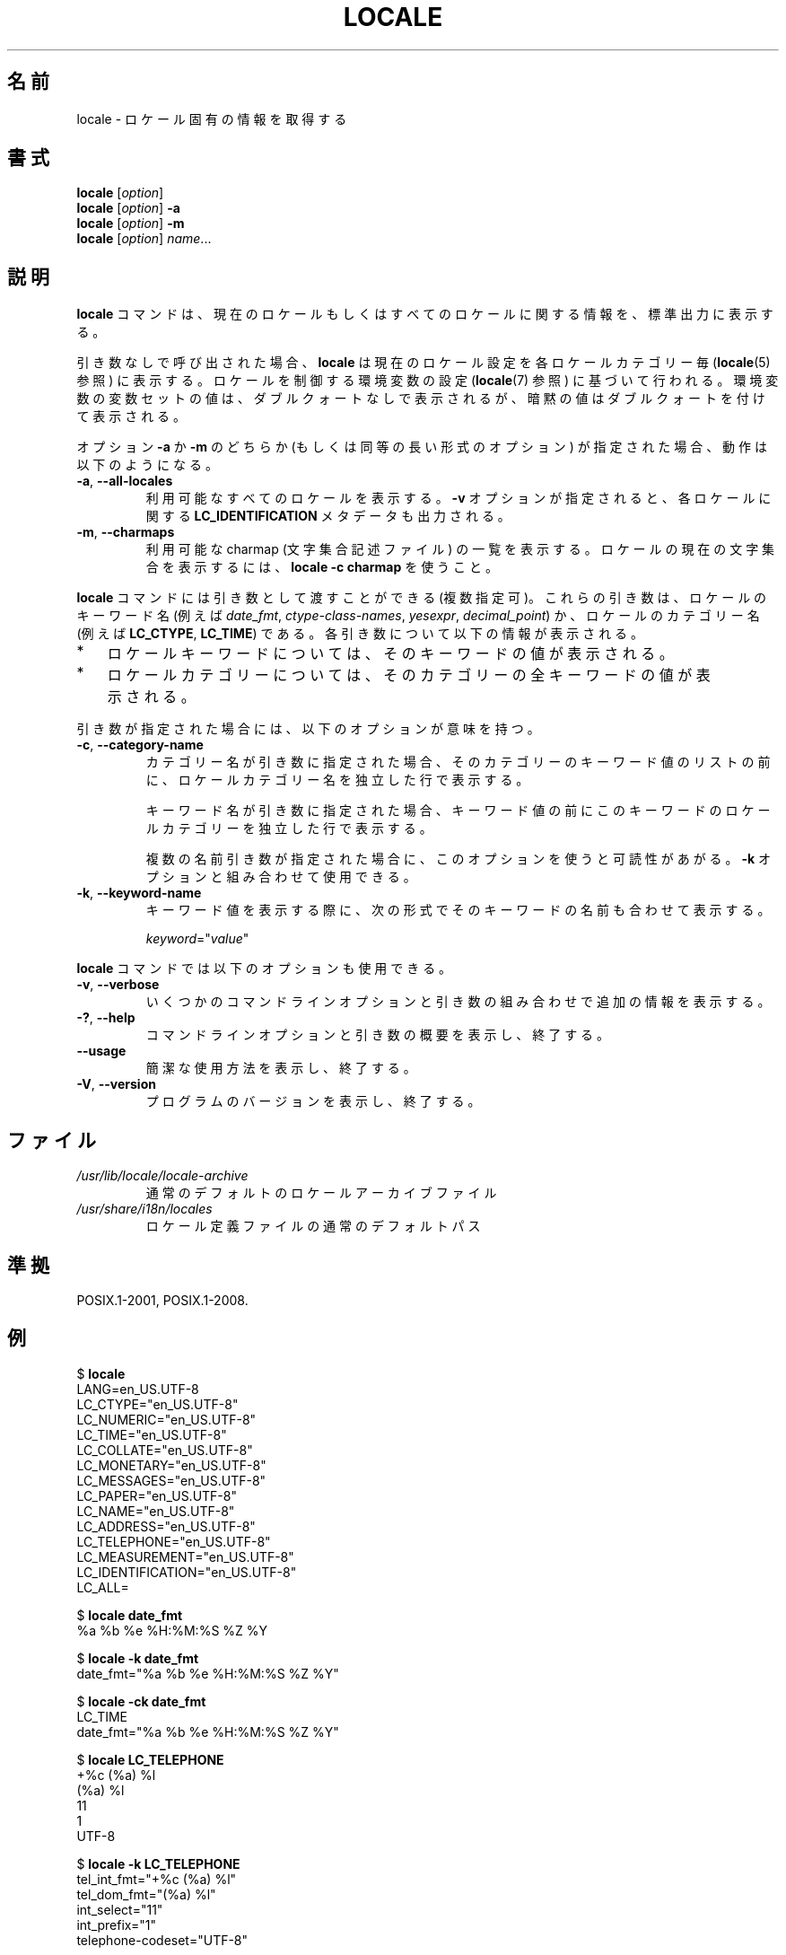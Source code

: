 .\" Copyright (C) 2014 Michael Kerrisk <mtk.manpages@gmail.com>
.\"
.\" %%%LICENSE_START(VERBATIM)
.\" Permission is granted to make and distribute verbatim copies of this
.\" manual provided the copyright notice and this permission notice are
.\" preserved on all copies.
.\"
.\" Permission is granted to copy and distribute modified versions of this
.\" manual under the conditions for verbatim copying, provided that the
.\" entire resulting derived work is distributed under the terms of a
.\" permission notice identical to this one.
.\"
.\" Since the Linux kernel and libraries are constantly changing, this
.\" manual page may be incorrect or out-of-date.  The author(s) assume no
.\" responsibility for errors or omissions, or for damages resulting from
.\" the use of the information contained herein.  The author(s) may not
.\" have taken the same level of care in the production of this manual,
.\" which is licensed free of charge, as they might when working
.\" professionally.
.\"
.\" Formatted or processed versions of this manual, if unaccompanied by
.\" the source, must acknowledge the copyright and authors of this work.
.\" %%%LICENSE_END
.\"
.\"*******************************************************************
.\"
.\" This file was generated with po4a. Translate the source file.
.\"
.\"*******************************************************************
.\"
.\" Updated & Modified Mon Dec 28 20:10:46 JST 2020
.\"         by Yuichi SATO <ysato444@ybb.ne.jp>
.\"
.TH LOCALE 1 2020-06-09 "Linux" "Linux User Manual"
.SH 名前
locale \- ロケール固有の情報を取得する
.SH 書式
.nf
.BR locale " [\fIoption\fP]"
.BR locale " [\fIoption\fP] " \-a
.BR locale " [\fIoption\fP] " \-m
.BR locale " [\fIoption\fP] \fIname\fP..."
.fi
.SH 説明
\fBlocale\fP コマンドは、 現在のロケールもしくはすべてのロケールに関する情報を、 標準出力に表示する。
.PP
引き数なしで呼び出された場合、 \fBlocale\fP は現在のロケール設定を各ロケールカテゴリー毎 (\fBlocale\fP(5) 参照) に表示する。
ロケールを制御する環境変数の設定 (\fBlocale\fP(7) 参照) に基づいて行われる。
.\"O Values for variables set in the environment are printed without double
.\"O quotes, implied values are printed with double quotes.
環境変数の変数セットの値は、ダブルクォートなしで表示されるが、
暗黙の値はダブルクォートを付けて表示される。
.PP
オプション \fB\-a\fP か \fB\-m\fP のどちらか (もしくは同等の長い形式のオプション) が指定された場合、 動作は以下のようになる。
.TP 
\fB\-a\fP, \fB\-\-all\-locales\fP
利用可能なすべてのロケールを表示する。 \fB\-v\fP オプションが指定されると、 各ロケールに関する \fBLC_IDENTIFICATION\fP
メタデータも出力される。
.TP 
\fB\-m\fP, \fB\-\-charmaps\fP
利用可能な charmap (文字集合記述ファイル) の一覧を表示する。
.\"O To display the current character set for the locale, use
.\"O \fBlocale -c charmap\fR.
ロケールの現在の文字集合を表示するには、\fBlocale -c charmap\fR を使うこと。
.PP
\fBlocale\fP コマンドには引き数として渡すことができる (複数指定可)。 これらの引き数は、 ロケールのキーワード名 (例えば
\fIdate_fmt\fP, \fIctype\-class\-names\fP, \fIyesexpr\fP, \fIdecimal_point\fP)
か、ロケールのカテゴリー名 (例えば \fBLC_CTYPE\fP, \fBLC_TIME\fP) である。 各引き数について以下の情報が表示される。
.IP * 3
ロケールキーワードについては、 そのキーワードの値が表示される。
.IP *
ロケールカテゴリーについては、 そのカテゴリーの全キーワードの値が表示される。
.PP
引き数が指定された場合には、 以下のオプションが意味を持つ。
.TP 
\fB\-c\fP, \fB\-\-category\-name\fP
カテゴリー名が引き数に指定された場合、 そのカテゴリーのキーワード値のリストの前に、 ロケールカテゴリー名を独立した行で表示する。
.IP
キーワード名が引き数に指定された場合、キーワード値の前に
このキーワードのロケールカテゴリーを独立した行で表示する。
.IP
複数の名前引き数が指定された場合に、このオプションを使うと
可読性があがる。 \fB\-k\fP オプションと組み合わせて使用できる。
.TP 
\fB\-k\fP, \fB\-\-keyword\-name\fP
キーワード値を表示する際に、 次の形式でそのキーワードの名前も合わせて表示する。
.IP
    \fIkeyword\fP="\fIvalue\fP"
.PP
\fBlocale\fP コマンドでは以下のオプションも使用できる。
.TP 
\fB\-v\fP, \fB\-\-verbose\fP
いくつかのコマンドラインオプションと引き数の組み合わせで
追加の情報を表示する。
.TP 
\fB\-?\fP, \fB\-\-help\fP
コマンドラインオプションと引き数の概要を表示し、終了する。
.TP 
.B \-\-usage
簡潔な使用方法を表示し、終了する。
.TP 
\fB\-V\fP, \fB\-\-version\fP
プログラムのバージョンを表示し、終了する。
.SH ファイル
.TP 
\fI/usr/lib/locale/locale\-archive\fP
通常のデフォルトのロケールアーカイブファイル
.TP 
\fI/usr/share/i18n/locales\fP
ロケール定義ファイルの通常のデフォルトパス
.SH 準拠
POSIX.1\-2001, POSIX.1\-2008.
.SH 例
.EX
$ \fBlocale\fP
LANG=en_US.UTF\-8
LC_CTYPE="en_US.UTF\-8"
LC_NUMERIC="en_US.UTF\-8"
LC_TIME="en_US.UTF\-8"
LC_COLLATE="en_US.UTF\-8"
LC_MONETARY="en_US.UTF\-8"
LC_MESSAGES="en_US.UTF\-8"
LC_PAPER="en_US.UTF\-8"
LC_NAME="en_US.UTF\-8"
LC_ADDRESS="en_US.UTF\-8"
LC_TELEPHONE="en_US.UTF\-8"
LC_MEASUREMENT="en_US.UTF\-8"
LC_IDENTIFICATION="en_US.UTF\-8"
LC_ALL=

$ \fBlocale date_fmt\fP
%a %b %e %H:%M:%S %Z %Y

$ \fBlocale \-k date_fmt\fP
date_fmt="%a %b %e %H:%M:%S %Z %Y"

$ \fBlocale \-ck date_fmt\fP
LC_TIME
date_fmt="%a %b %e %H:%M:%S %Z %Y"

$ \fBlocale LC_TELEPHONE\fP
+%c (%a) %l
(%a) %l
11
1
UTF\-8

$ \fBlocale \-k LC_TELEPHONE\fP
tel_int_fmt="+%c (%a) %l"
tel_dom_fmt="(%a) %l"
int_select="11"
int_prefix="1"
telephone\-codeset="UTF\-8"
.fi
.EE
.PP
以下の例では、 \fI./wrk\fP ディレクトリにある独自のロケールを \fBlocaledef\fP(1) ユーティリティを使って
\fI$HOME/.locale\fP でコンパイルし、 \fBdate\fP(1) コマンドでその結果をテストし、 それからシェルの設定ファイルで環境変数
\fBLOCPATH\fP と \fBLANG\fP を設定し、 それ以降のユーザーセッションで独自のロケールを利用できるようにしている。

.nf
$ \fBmkdir \-p $HOME/.locale\fP
$ \fBI18NPATH=./wrk/ localedef \-f UTF\-8 \-i fi_SE $HOME/.locale/fi_SE.UTF\-8\fP
$ \fBLOCPATH=$HOME/.locale LC_ALL=fi_SE.UTF\-8 date\fP
$ \fBecho "export LOCPATH=\e$HOME/.locale" >> $HOME/.bashrc\fP
$ \fBecho "export LANG=fi_SE.UTF\-8" >> $HOME/.bashrc\fP
.fi
.SH 関連項目
.BR localedef (1),
.BR charmap (5),
.BR locale (5),
.BR locale (7)
.SH この文書について
この man ページは Linux \fIman\-pages\fP プロジェクトのリリース 5.07 の一部である。
プロジェクトの説明、バグ報告に関する情報、このページの最新版は、
http://www.kernel.org/doc/man\-pages/ に書かれている。
